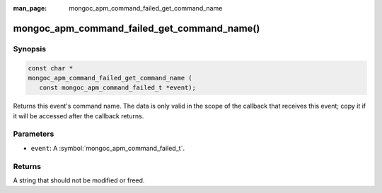 :man_page: mongoc_apm_command_failed_get_command_name

mongoc_apm_command_failed_get_command_name()
============================================

Synopsis
--------

.. code-block:: c

  const char *
  mongoc_apm_command_failed_get_command_name (
     const mongoc_apm_command_failed_t *event);

Returns this event's command name. The data is only valid in the scope of the callback that receives this event; copy it if it will be accessed after the callback returns.

Parameters
----------

* ``event``: A :symbol:`mongoc_apm_command_failed_t`.

Returns
-------

A string that should not be modified or freed.

.. seealso::

  | :doc:`Introduction to Application Performance Monitoring <application-performance-monitoring>`

